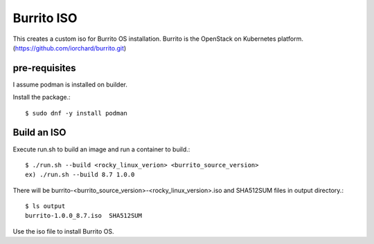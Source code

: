Burrito ISO
=============

This creates a custom iso for Burrito OS installation.
Burrito is the OpenStack on Kubernetes platform.
(https://github.com/iorchard/burrito.git)

pre-requisites
------------------

I assume podman is installed on builder.

Install the package.::

    $ sudo dnf -y install podman

Build an ISO
--------------

Execute run.sh to build an image and run a container to build.::

    $ ./run.sh --build <rocky_linux_verion> <burrito_source_version>
    ex) ./run.sh --build 8.7 1.0.0

There will be burrito-<burrito_source_version>-<rocky_linux_version>.iso and 
SHA512SUM files in output directory.::

    $ ls output
    burrito-1.0.0_8.7.iso  SHA512SUM

Use the iso file to install Burrito OS.
